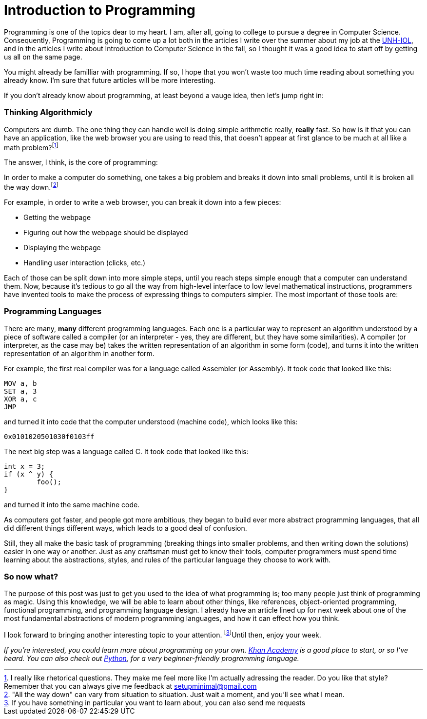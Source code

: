 = Introduction to Programming

Programming is one of the topics dear to my heart. I am, after all, going to college to pursue a degree in Computer Science. Consequently, Programming is going to come up a lot both in the articles I write over the summer about my job at the link:https://iol.unh.edu[UNH-IOL], and in the articles I write about Introduction to Computer Science in the fall, so I thought it was a good idea to start off by getting us all on the same page.

You might already be familliar with programming. If so, I hope that you won't waste too much time reading about something you already know. I'm sure that future articles will be more interesting.

If you don't already know about programming, at least beyond a vauge idea, then let's jump right in:

=== Thinking Algorithmicly

Computers are dumb. The one thing they can handle well is doing simple arithmetic really, *really* fast. So how is it that you can have an application, like the web browser you are using to read this, that doesn't appear at first glance to be much at all like a math problem?footnote:[
I really like rhetorical questions. They make me feel more like I'm actually adressing the reader. Do you like that style? Remember that you can always give me feedback at link:mailto:setupminimal@gmail.com[setupminimal@gmail.com]
]

The answer, I think, is the core of programming:

In order to make a computer do something, one takes a big problem and breaks it down into small problems, until it is broken all the way down.footnote:["All the way down" can vary from situation to situation. Just wait a moment, and you'll see what I mean.]

For example, in order to write a web browser, you can break it down into a few pieces:

* Getting the webpage
* Figuring out how the webpage should be displayed
* Displaying the webpage
* Handling user interaction (clicks, etc.)

Each of those can be split down into more simple steps, until you reach steps simple enough that a computer can understand them. Now, because it's tedious to go all the way from high-level interface to low level mathematical instructions, programmers have invented tools to make the process of expressing things to computers simpler. The most important of those tools are:

=== Programming Languages

There are many, *many* different programming languages. Each one is a particular way to represent an algorithm understood by a piece of software called a compiler (or an interpreter - yes, they are different, but they have some similarities). A compiler (or interpreter, as the case may be) takes the written representation of an algorithm in some form (code), and turns it into the written representation of an algorithm in another form.

For example, the first real compiler was for a language called Assembler (or Assembly). It took code that looked like this:

----
MOV a, b
SET a, 3
XOR a, c
JMP
----

and turned it into code that the computer understood (machine code), which looks like this:

----
0x0101020501030f0103ff
----

The next big step was a language called C. It took code that looked like this:

----
int x = 3;
if (x ^ y) {
        foo();
}
----

and turned it into the same machine code.

As computers got faster, and people got more ambitious, they began to build ever more abstract programming languages, that all did different things different ways, which leads to a good deal of confusion.

Still, they all make the basic task of programming (breaking things into smaller problems, and then writing down the solutions) easier in one way or another. Just as any craftsman must get to know their tools, computer programmers must spend time learning about the abstractions, styles, and rules of the particular language they choose to work with.

=== So now what?

The purpose of this post was just to get you used to the idea of what programming is; too many people just think of programming as magic. Using this knowledge, we will be able to learn about other things, like references, object-oriented programming, functional programming, and programming language design. I already have an article lined up for next week about one of the most fundamental abstractions of modern programming languages, and how it can effect how you think.

I look forward to bringing another interesting topic to your attention. footnote:[If you have something in particular you want to learn about, you can also send me requests]Until then, enjoy your week.

_If you're interested, you could learn more about programming on your own. link:https://hkanacademy.org[Khan Academy] is a good place to start, or so I've heard. You can also check out link:https://python.org[Python], for a very beginner-friendly programming language._

<<<




